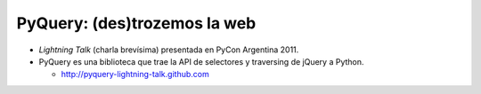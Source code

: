 PyQuery: (des)trozemos la web
=============================

- *Lightning Talk* (charla brevísima) presentada en PyCon Argentina 2011.
- PyQuery es una biblioteca que trae la API de selectores y traversing de jQuery
  a Python. 

  * http://pyquery-lightning-talk.github.com
